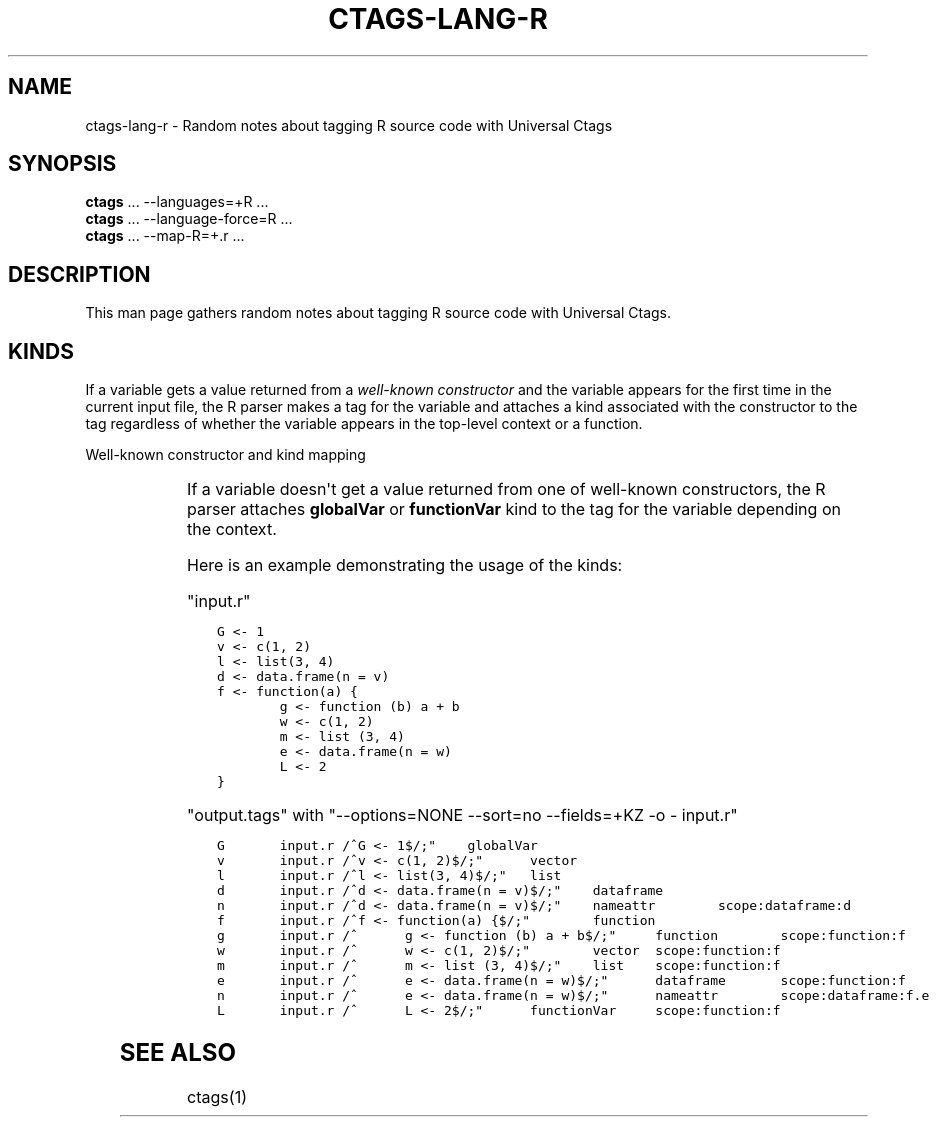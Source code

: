 .\" Man page generated from reStructuredText.
.
.TH CTAGS-LANG-R 7 "" "6.1.0" "Universal Ctags"
.SH NAME
ctags-lang-r \- Random notes about tagging R source code with Universal Ctags
.
.nr rst2man-indent-level 0
.
.de1 rstReportMargin
\\$1 \\n[an-margin]
level \\n[rst2man-indent-level]
level margin: \\n[rst2man-indent\\n[rst2man-indent-level]]
-
\\n[rst2man-indent0]
\\n[rst2man-indent1]
\\n[rst2man-indent2]
..
.de1 INDENT
.\" .rstReportMargin pre:
. RS \\$1
. nr rst2man-indent\\n[rst2man-indent-level] \\n[an-margin]
. nr rst2man-indent-level +1
.\" .rstReportMargin post:
..
.de UNINDENT
. RE
.\" indent \\n[an-margin]
.\" old: \\n[rst2man-indent\\n[rst2man-indent-level]]
.nr rst2man-indent-level -1
.\" new: \\n[rst2man-indent\\n[rst2man-indent-level]]
.in \\n[rst2man-indent\\n[rst2man-indent-level]]u
..
.SH SYNOPSIS
.nf
\fBctags\fP ... \-\-languages=+R ...
\fBctags\fP ... \-\-language\-force=R ...
\fBctags\fP ... \-\-map\-R=+.r ...
.fi
.sp
.SH DESCRIPTION
.sp
This man page gathers random notes about tagging R source code
with Universal Ctags.
.SH KINDS
.sp
If a variable gets a value returned from a \fIwell\-known constructor\fP
and the variable appears for the first time in the current input file,
the R parser makes a tag for the variable and attaches a kind
associated with the constructor to the tag regardless of whether
the variable appears in the top\-level context or a function.
.sp
Well\-known constructor and kind mapping
.INDENT 0.0
.INDENT 3.5
.TS
center;
|l|l|.
_
T{
Constructor
T}	T{
kind
T}
_
T{
function()
T}	T{
function
T}
_
T{
c()
T}	T{
vector
T}
_
T{
list()
T}	T{
list
T}
_
T{
data.frame()
T}	T{
dataframe
T}
_
.TE
.UNINDENT
.UNINDENT
.sp
If a variable doesn\(aqt get a value returned from one of well\-known
constructors, the R parser attaches \fBglobalVar\fP or \fBfunctionVar\fP kind
to the tag for the variable depending on the context.
.sp
Here is an example demonstrating the usage of the kinds:
.sp
"input.r"
.INDENT 0.0
.INDENT 3.5
.sp
.nf
.ft C
G <\- 1
v <\- c(1, 2)
l <\- list(3, 4)
d <\- data.frame(n = v)
f <\- function(a) {
        g <\- function (b) a + b
        w <\- c(1, 2)
        m <\- list (3, 4)
        e <\- data.frame(n = w)
        L <\- 2
}
.ft P
.fi
.UNINDENT
.UNINDENT
.sp
"output.tags"
with "\-\-options=NONE \-\-sort=no \-\-fields=+KZ \-o \- input.r"
.INDENT 0.0
.INDENT 3.5
.sp
.nf
.ft C
G       input.r /^G <\- 1$/;"    globalVar
v       input.r /^v <\- c(1, 2)$/;"      vector
l       input.r /^l <\- list(3, 4)$/;"   list
d       input.r /^d <\- data.frame(n = v)$/;"    dataframe
n       input.r /^d <\- data.frame(n = v)$/;"    nameattr        scope:dataframe:d
f       input.r /^f <\- function(a) {$/;"        function
g       input.r /^      g <\- function (b) a + b$/;"     function        scope:function:f
w       input.r /^      w <\- c(1, 2)$/;"        vector  scope:function:f
m       input.r /^      m <\- list (3, 4)$/;"    list    scope:function:f
e       input.r /^      e <\- data.frame(n = w)$/;"      dataframe       scope:function:f
n       input.r /^      e <\- data.frame(n = w)$/;"      nameattr        scope:dataframe:f.e
L       input.r /^      L <\- 2$/;"      functionVar     scope:function:f
.ft P
.fi
.UNINDENT
.UNINDENT
.\" TODO:
.\" 
.\" - other kinds
.\" - operators for assignment, <-, <<-, ->>, ->, =
.\" - illuminating duplicated tags
.\" - fields (constructor, assignmentop)
.\" - sub parsers
.
.SH SEE ALSO
.sp
ctags(1)
.\" Generated by docutils manpage writer.
.

